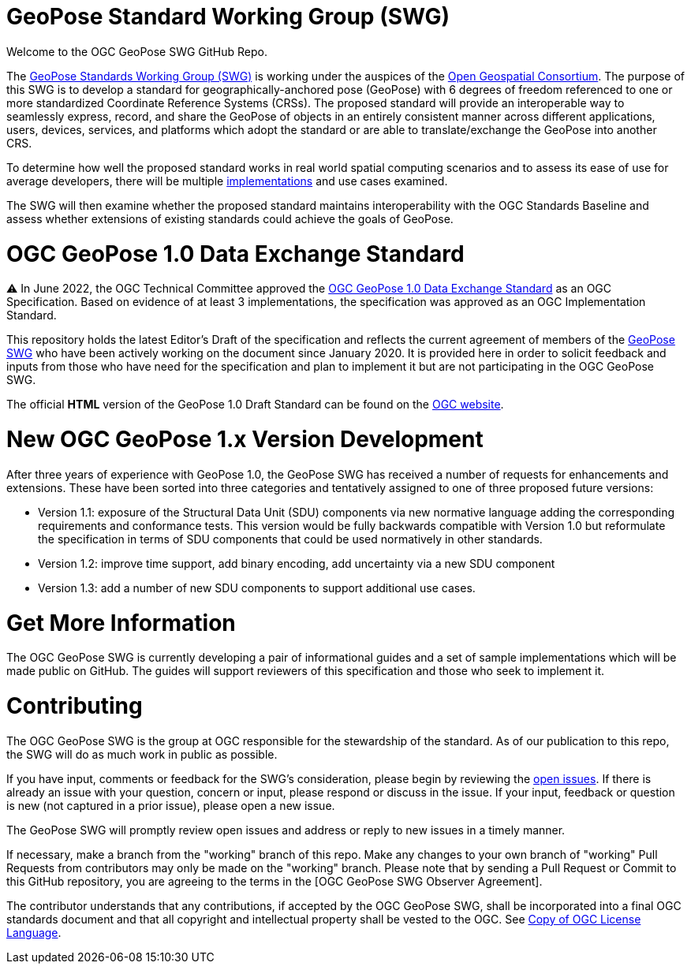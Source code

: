 # GeoPose Standard Working Group (SWG)

Welcome to the OGC GeoPose SWG GitHub Repo.

The https://www.ogc.org/projects/groups/geoposeswg[GeoPose Standards Working Group (SWG)] is working under the auspices of the https://www.ogc.org/[Open Geospatial Consortium].  The purpose of this SWG is to develop a standard for geographically-anchored pose (GeoPose) with 6 degrees of freedom referenced to one or more standardized Coordinate Reference Systems (CRSs). The proposed standard will provide an interoperable way to seamlessly express, record, and share the GeoPose of objects in an entirely consistent manner across different applications, users, devices, services, and platforms which adopt the standard or are able to translate/exchange the GeoPose into another CRS.

To determine how well the proposed standard works in real world spatial computing scenarios and to assess its ease of use for average developers, there will be multiple https://github.com/opengeospatial/GeoPose/tree/main/Implementations/[implementations] and use cases examined.

The SWG will then examine whether the proposed standard maintains interoperability with the OGC Standards Baseline and assess whether extensions of existing standards could achieve the goals of GeoPose.

# OGC GeoPose 1.0 Data Exchange Standard

⚠️ In June 2022, the OGC Technical Committee approved the https://docs.ogc.org/is/21-056r11/21-056r11.html[OGC GeoPose 1.0 Data Exchange Standard] as an OGC Specification. Based on evidence of at least 3 implementations, the specification was approved as an OGC Implementation Standard. 

This repository holds the latest Editor's Draft of the specification and reflects the current agreement of members of the https://www.ogc.org/projects/groups/geoposeswg[GeoPose SWG] who have been actively working on the document since January 2020. It is provided here in order to solicit feedback and inputs from those who have need for the specification and plan to implement it but are not participating in the OGC GeoPose SWG.

The official *HTML* version of the GeoPose 1.0 Draft Standard can be found on the https://docs.ogc.org/is/21-056r11/21-056r11.html[OGC website].

# New OGC GeoPose 1.x Version Development

After three years of experience with GeoPose 1.0, the GeoPose SWG has received a number of requests for enhancements and extensions. These have been sorted into three categories and tentatively assigned to one of three proposed future versions:

- Version 1.1: exposure of the Structural Data Unit (SDU) components via new normative language adding the corresponding requirements and conformance tests. This version would be fully backwards compatible with Version 1.0 but reformulate the specification in terms of SDU components that could be used normatively in other standards.
- Version 1.2: improve time support, add binary encoding, add uncertainty via a new SDU component
- Version 1.3: add a number of new SDU components to support additional use cases.

# Get More Information
The OGC GeoPose SWG is currently developing a pair of informational guides and a set of sample implementations which will be made public on GitHub. The guides will support reviewers of this specification and those who seek to implement it.

# Contributing
The OGC GeoPose SWG is the group at OGC responsible for the stewardship of the standard. As of our publication to this repo, the SWG will do as much work in public as possible.

If you have input, comments or feedback for the SWG's consideration, please begin by reviewing the http://github.com/opengeospatial/GeoPose/issues[open issues]. If there is already an issue with your question, concern or input, please respond or discuss in the issue. If your input, feedback or question is new (not captured in a prior issue), please open a new issue.

The GeoPose SWG will promptly review open issues and address or reply to new issues in a timely manner.

If necessary, make a branch from the "working" branch of this repo. Make any changes to your own branch of "working" Pull Requests from contributors may only be made on the "working" branch. Please note that by sending a Pull Request or Commit to this GitHub repository, you are agreeing to the terms in the [OGC GeoPose SWG Observer Agreement].

The contributor understands that any contributions, if accepted by the OGC GeoPose SWG, shall be incorporated into a final OGC standards document and that all copyright and intellectual property shall be vested to the OGC. See http://raw.githubusercontent.com/opengeospatial/ogcapi-records/master/LICENSE[Copy of OGC License Language].
